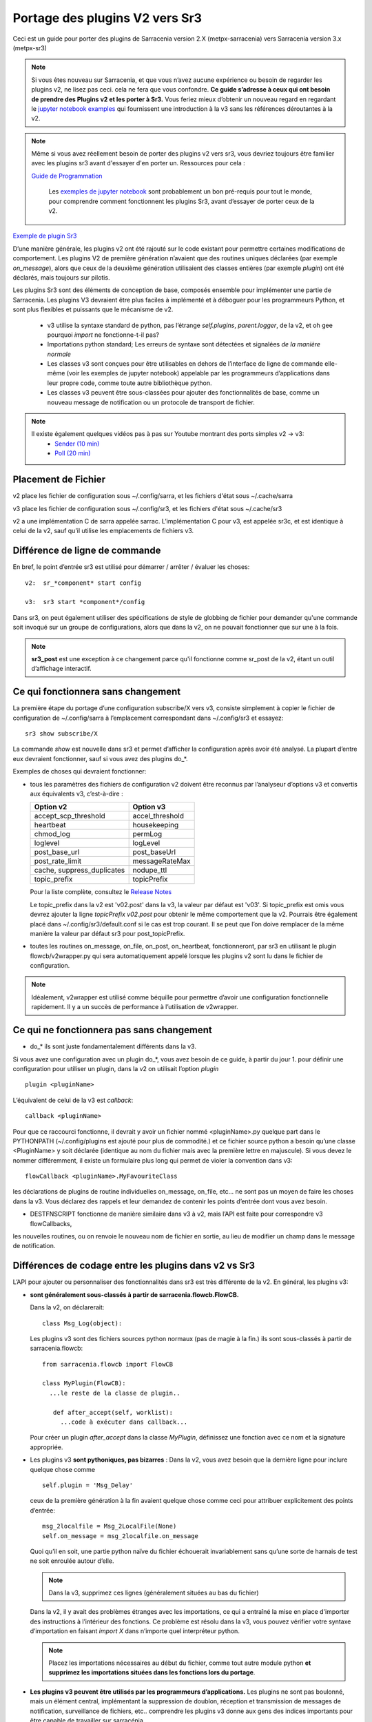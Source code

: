 
===============================
Portage des plugins V2 vers Sr3
===============================

Ceci est un guide pour porter des plugins de Sarracenia version 2.X (metpx-sarracenia) vers
Sarracenia version 3.x (metpx-sr3)

.. Contenu ::

.. note :: Si vous êtes nouveau sur Sarracenia, et que vous n’avez aucune expérience ou besoin de regarder les plugins v2,
   ne lisez pas ceci. cela ne fera que vous confondre. **Ce guide s’adresse à ceux qui ont besoin de prendre des
   Plugins v2 et les porter à Sr3.** Vous feriez mieux d’obtenir un nouveau regard en regardant le
   `jupyter notebook examples <../Tutorials>`_ qui fournissent une introduction à la v3 sans
   les références déroutantes à la v2.

.. note :: Même si vous avez réellement besoin de porter des plugins v2 vers sr3, vous devriez toujours être
   familier avec les plugins sr3 avant d'essayer d'en porter un. Ressources pour cela :

   `Guide de Programmation <../Explication/SarraPluginDev.html>`_

    Les `exemples de jupyter notebook <.. /Tutorials>`_ sont probablement un bon pré-requis pour tout 
    le monde, pour comprendre comment fonctionnent les plugins Sr3, avant d’essayer de porter ceux de la v2.

`Exemple de plugin Sr3 <../Reference/flowcb.html#module-sarracenia.flowcb.log>`_

D’une manière générale, les plugins v2 ont été rajouté sur le code existant pour permettre certaines modifications
de comportement. Les plugins V2 de première génération n’avaient que des routines uniques déclarées
(par exemple *on_message*), alors que ceux de la deuxième génération utilisaient des classes entières
(par exemple *plugin*) ont été déclarés, mais toujours sur pilotis.

Les plugins Sr3 sont des éléments de conception de base, composés ensemble pour implémenter une partie de
Sarracenia. Les plugins V3 devraient être plus faciles à implémenté et à déboguer pour les programmeurs Python,
et sont plus flexibles et puissants que le mécanisme de v2.

 * v3 utilise la syntaxe standard de python, pas l’étrange *self.plugins*, *parent.logger*, de la v2,
   et oh gee pourquoi *import* ne fonctionne-t-il pas?
 * Importations python standard; Les erreurs de syntaxe sont détectées et signalées *de la manière normale*
 * Les classes v3 sont conçues pour être utilisables en dehors de l’interface de ligne de commande elle-même
   (voir les exemples de jupyter notebook)
   appelable par les programmeurs d’applications dans leur propre code, comme toute autre bibliothèque python.
 * Les classes v3 peuvent être sous-classées pour ajouter des fonctionnalités de base, comme un nouveau message
   de notification ou un protocole de transport de fichier.

.. note::
  Il existe également quelques vidéos pas à pas sur Youtube montrant des ports simples v2 -> v3:
   - `Sender (10 min) <https://www.youtube.com/watch?v=rUazjoGzPac>`_
   - `Poll (20 min) <https://www.youtube.com/watch?v=P20M9ojn_Zw>`_

Placement de Fichier
--------------------

v2 place les fichier de configuration sous ~/.config/sarra, et les fichiers d'état sous ~/.cache/sarra

v3 place les fichier de configuration sous ~/.config/sr3, et les fichiers d'état sous ~/.cache/sr3

v2 a une implémentation C de sarra appelée sarrac. L’implémentation C pour v3, est appelée sr3c,
et est identique à celui de la v2, sauf qu’il utilise les emplacements de fichiers v3.

Différence de ligne de commande
-------------------------------

En bref, le point d’entrée sr3 est utilisé pour démarrer / arrêter / évaluer les choses::

  v2:  sr_*component* start config

  v3:  sr3 start *component*/config

Dans sr3, on peut également utiliser des spécifications de style de globbing de fichier pour demander qu'une commande
soit invoqué sur un groupe de configurations, alors que dans la v2, on ne pouvait fonctionner que sur une à la fois.

.. note::
  **sr3_post** est une exception à ce changement parce qu'il fonctionne comme sr_post de la v2, étant
  un outil d’affichage interactif.

Ce qui fonctionnera sans changement
-----------------------------------

La première étape du portage d’une configuration subscribe/X vers v3, consiste simplement à copier le
fichier de configuration de ~/.config/sarra à l’emplacement correspondant dans ~/.config/sr3 et essayez::

   sr3 show subscribe/X

La commande *show* est nouvelle dans sr3 et permet d’afficher la configuration après
avoir été analysé. La plupart d’entre eux devraient fonctionner, sauf si vous avez des plugins do_*.

Exemples de choses qui devraient fonctionner:

* tous les paramètres des fichiers de configuration v2 doivent être reconnus par l’analyseur d’options v3 et convertis
  aux équivalents v3, c’est-à-dire :

  ========================== ===============
  Option v2                  Option v3
  ========================== ===============
  accept_scp_threshold       accel_threshold
  heartbeat                  housekeeping
  chmod_log                  permLog
  loglevel                   logLevel
  post_base_url              post_baseUrl
  post_rate_limit            messageRateMax
  cache, suppress_duplicates nodupe_ttl
  topic_prefix               topicPrefix 
  ========================== ===============

  Pour la liste complète, consultez le `Release Notes <UPGRADING.html>`_

  Le topic_prefix dans la v2 est 'v02.post' dans la v3, la valeur par défaut est 'v03'. Si topic_prefix est omis
  vous devrez ajouter la ligne *topicPrefix v02.post* pour obtenir le même comportement que la v2. Pourrais
  être également placé dans ~/.config/sr3/default.conf si le cas est trop courant.
  Il se peut que l’on doive remplacer de la même manière la valeur par défaut sr3 pour post_topicPrefix.

* toutes les routines on_message, on_file, on_post, on_heartbeat, fonctionneront, par sr3 en utilisant
  le plugin flowcb/v2wrapper.py qui sera automatiquement appelé lorsque les plugins v2 sont
  lu dans le fichier de configuration.

.. Note:: Idéalement, v2wrapper est utilisé comme béquille pour permettre d’avoir une configuration fonctionnelle
  rapidement. Il y a un succès de performance à l’utilisation de v2wrapper.


Ce qui ne fonctionnera pas sans changement
------------------------------------------

* do_* ils sont juste fondamentalement différents dans la v3.

Si vous avez une configuration avec un plugin do_*, vous avez besoin de ce guide, à partir du jour 1.
pour définir une configuration pour utiliser un plugin, dans la v2 on utilisait l’option *plugin* ::

   plugin <pluginName>

L’équivalent de celui de la v3 est *callback*::

   callback <pluginName>

Pour que ce raccourci fonctionne, il devrait y avoir un fichier nommé <pluginName>.py quelque part dans le
PYTHONPATH (~/.config/plugins est ajouté pour plus de commodité.) et ce fichier source python a besoin
qu’une classe <PluginName> y soit déclarée (identique au nom du fichier mais avec la première lettre en majuscule).
Si vous devez le nommer différemment, il existe un formulaire plus long qui permet de violer la
convention dans v3::

  flowCallback <pluginName>.MyFavouriteClass

les déclarations de plugins de routine individuelles on_message, on_file, etc... ne sont pas un moyen de
faire les choses dans la v3. Vous déclarez des rappels et leur demandez de contenir les points d’entrée dont vous avez besoin.

* DESTFNSCRIPT fonctionne de manière similaire dans v3 à v2, mais l’API est faite pour correspondre v3 flowCallbacks,
les nouvelles routines, ou on renvoie le nouveau nom de fichier en sortie, au lieu de modifier un champ
dans le message de notification.


Différences de codage entre les plugins dans v2 vs Sr3
------------------------------------------------------

L’API pour ajouter ou personnaliser des fonctionnalités dans sr3 est très différente de la v2.
En général, les plugins v3:

* **sont généralement sous-classés à partir de sarracenia.flowcb.FlowCB.**

  Dans la v2, on déclarerait::

      class Msg_Log(object): 

  Les plugins v3 sont des fichiers sources python normaux (pas de magie à la fin.)
  ils sont sous-classés à partir de sarracenia.flowcb::

      from sarracenia.flowcb import FlowCB

      class MyPlugin(FlowCB):
        ...le reste de la classe de plugin..
        
         def after_accept(self, worklist):
           ...code à exécuter dans callback...

  Pour créer un plugin *after_accept* dans la classe *MyPlugin*, définissez une fonction
  avec ce nom et la signature appropriée.

* Les plugins v3 **sont pythoniques, pas bizarres** :
  Dans la v2, vous avez besoin que la dernière ligne pour inclure quelque chose comme ::

     self.plugin = 'Msg_Delay'

  ceux de la première génération à la fin avaient quelque chose comme ceci pour attribuer explicitement des points d’entrée::

      msg_2localfile = Msg_2LocalFile(None)
      self.on_message = msg_2localfile.on_message

  Quoi qu’il en soit, une partie python naïve du fichier échouerait invariablement sans qu’une sorte de
  harnais de test ne soit enroulée autour d’elle.

  .. Note:: Dans la v3, supprimez ces lignes (généralement situées au bas du fichier)

  Dans la v2, il y avait des problèmes étranges avec les importations, ce qui a entraîné la mise en place
  d'importer des instructions à l’intérieur des fonctions. Ce problème est résolu dans la v3, vous pouvez
  vérifier votre syntaxe d’importation en faisant *import X* dans n’importe quel interpréteur python.

  .. Note:: Placez les importations nécessaires au début du fichier, comme tout autre module python
           **et supprimez les importations situées dans les fonctions lors du portage**.

* **Les plugins v3 peuvent être utilisés par les programmeurs d’applications.** Les plugins ne sont pas
  boulonné, mais un élément central, implémentant la suppression de doublon, réception et transmission de messages
  de notification, surveillance de fichiers, etc.. comprendre les plugins v3 donne aux gens des indices
  importants pour être capable de travailler sur sarracénia.

  Les plugins v3 peuvent être *importés* dans des applications existantes pour ajouter la possibilité
  d'interagir avec les pompes sarracenia sans utiliser l’interface de ligne de commande Sarracenia.
  voir les tutoriels jupyter.

* Les plugins v3 utilisent maintenant **la journalisation python standard** ::

      import logging
  
  Assurez-vous que la déclaration d’enregistreur suivante se trouve après le **last _import_** en haut du plugin v3 ::

      logger = logging.getLogger(__name__)

      # To log a notification message:
      logger.debug( ... )
      logger.info( ... )
      logger.warning( ... )
      logger.error( ... )
      logger.critical( ... )
      
  Lors du portage des plugins v2 -> v3 : *logger.x* remplace *parent.logger.x*.
  Parfois, il y a aussi self.logger x... je ne sais pas pourquoi... ne demandez pas.
  
  .. Note:: Dans vi, vous pouvez utiliser le remplacement global pour effectuer un travail rapide lors du portage::
  
             :%s/parent.logger/logger/g

* En v2, **parent** est un gâchis. L'objet *self* variait en fonction des points d'entrée
  appelé. Par exemple, *self* dans __init__ n'est pas identique à *self* dans on_message. En conséquence, tous les 
  variables d´états doivent être stocké dans le parent. l'objet parent contient des options, des paramètres et 
  les variable d´instance de la classe qui appelle le plugin.

  Pour les attributs réels, sr3 fonctionne désormais comme les programmeurs python s'y attendent : self, 
  est le même self, dans __init__() et tous les autres points d'entrée, donc on peut définir des variables
  d'état pour le plugin en utilisant les attributs self.x dans le code du plugin.

* Les plugins v3 *ont des options comme argument pour le __init__ (self, options): routine* plutôt
  que dans la v2 où ils se trouvaient dans l’objet parent. Par convention, dans la plupart des modules, la
  fonction __init__ comprend un::

       super().__init__(options,logger)
       self.o.add_option('OptionName', Type, DefaultValue)
       
  .. Note:: Dans VI, vous pouvez utiliser le remplacement global::
  
             :%s/parent/self.o/g


* **vous pouvez voir quelles options sont actives en démarrant un composant avec la commande 'show'** ::

      sr3 show subscribe/myconf

  ces paramètres sont accessibles à partir de self.o

* Dans les paramètres sr3, **recherchez le remplacement de nombreux traits de soulignement par le camelCase**
  
  
  correspondre à l’intention.  ainsi:
    *  custom_setting_thing -> customSettingThing
    *  post_base_dir -> post_baseDir
    *  post_broker est inchangé.
    *  post_base_url -> post_baseUrl

* Dans la v2, *parent.msg* stockait les messages, avec certains champs comme attributs intégrés et d'autres comme en-têtes.
  Dans la v3 **les messages de notification sont maintenant des dictionnaires python** , donc un `msg.relpath` v2 devient `msg['relPath']` dans la v3.

  plutôt que d'être transmis via le parent, il existe une option *worklist* transmise aux points d'entrée du plugin qui manipulent
  messages. par exemple, un *on_message(self,parent)* dans un plugin v2 devient un *after_accept(self,worklist)* dans sr3.
  la liste de travail.incoming contient tous les messages qui ont passé le filtrage d'acceptation/rejet et seront traités
  (pour télécharger, envoyer ou publier) donc la logique ressemblera à ::


     for msg in worklist.incoming:
         do the same logic as in the v2 plugin. 
         for one message at a time in the loop.

  les mappages de tous les points d'entrée sont décrits dans `Mappage des points d'entrée v2 aux rappels v3`_
  section plus loin dans ce document

  Chaque message de notification v3 agit comme un dictionnaire python. Ci-dessous un mappage de table
  champs de la représentation sarra v2 à celle de sr3 :

  ================ =================== ===========================================================
  v2               sr3                 Notes
  ================ =================== ===========================================================
  msg.pubtime      msg['pubTime']      quand le message a été initialement publié 
  msg.baseurl      msg['baseUrl']      racine de l'arborescence url du fichier annoncé.
  msg.relpath      msg['relPath']      chemin relatif concaténé à baseUrl pour le chemin canonique
  *no equivalent*  msg['retrievePath']      chemin opaque pour remplacer le chemin canonique.
  msg.notice       pas disponible      calculé à partir d'un autre champ sur l'écriture v2
  msg.new_subtopic msg['new_subtopic'] à éviter en sr3, champ calculé à partir de relPath
  msg.new_dir      msg['new_dir']      nom de répertoire où le fichier sera écrite.
  msg.new_file     msg['new_file']     nom de fichier à écrire en new_dir.
  msg.headers      msg                 pour les champs variables/optionnels. 
  msg.headers['x'] msg['x']            un message est un dict python
  msg.message_ttl  msg['message_ttl']  le même option de réglage.
  msg.exchange     msg['exchange']     le canal sur lequel le message à été reçu.
  msg.logger       logger              les journeaux fonctionnent ¨normalement" pour python
  msg.parts        msg['size']         oublie ca, utilise une constructeur de sarracenia.Message
  msg.sumflg       msg['identity']     oublie ca, utilise une constructeur de sarracenia.Message
  parent.msg       worklist.incoming   sr3 traite des groupe des messages, pas individuelement
  ================ =================== ===========================================================

* pubTime, baseUrl, relPath, retrievePath, size, identity, sont tous des champs de message standard
  mieux décrit dans `sr_post(7) <../Reference/sr_post.7.html>`_

* si l'on a besoin de stocker par état de message, alors on peut déclarer des champs temporaires dans le message,
  qui ne seront pas transmis lors de la publication du message. Il y a un champ défini *msg['_deleteOnPost']* ::

      msg['my_new_field'] = my_new_value
      msg['_deleteOnPost'] |= set(['my_new_field'])

  Sarracenia supprimera le champ donné du message avant de le publier pour les consommateurs en aval.

* dans les anciennes versions de v2 (<2.17), il y avait msg.local_file, et msg.remote_file, certains anciens plugins peuvent contenir
  ce. Ils représentaient la destination dans les cas d'abonnement et d'expéditeur, respectivement.
  les deux ont été remplacés par new_dir concaténé avec new_file pour couvrir les deux cas.
  la séparation du répertoire et du nom de fichier a été considérée comme une amélioration.

* dans la v2 *parent* était l'objet sr_subscribe, qui avait toutes ses variables d'instance, dont aucune
  étaient destinés à être utilisés par des plugins. Dans les fonctions du plugin __init__(), elles 
  peuvent être référencées en tant que *soi* plutôt que *parent* :

  ====================== ===================== ===================================================
  v2                     sr3                   Notes
  ====================== ===================== ===================================================
  parent.currentDir      msg['new_dir'] ?      répertoire *courant*... ca dépend... 
  parent.masks           *none*                valeur interne de la class sr_subscribe
  parent.program_name    self.o.program_name   nom de la programme qui execute e.g. 'sr_subscribe'
  parent.consumer        *none*                ivaleur interne de la class sr_consumer
  parent.publisher       *none*                instance de Publisher de sr_amqp.py
  parent.post_hc         *none*                instance de HostConnect class from sr_amqp.py
  parent.cache           *none*                cache pour mémoriser les fichiers traités.
  parent.retry           *none*                fil d´attente pour les ressais.
  ====================== ===================== ===================================================

  Il existe des dizaines (des centaines ?) de ces attributs qui étaient destinés à servir de données internes au
  sr_subscribe et ne devrait pas vraiment être disponible pour les plugins.
  La plupart d'entre eux n'apparaissent pas, mais si un développeur a trouvé quelque chose, il peut être présent.
  Difficile de prédire ce qu'un développeur de plugin utilisant l'une de ces valeurs attendait.

* Dans la v3 **les messages de notification sont maintenant des dictionnaires python** , donc `msg.relpath` dans v2
  devient `msg['relPath']` dans la v3. Les messages de notification v3, car les dictionnaires sont la
  représentation interne par défaut.

* Dans la v3 **les plugins fonctionnent sur des lots de messages de notification**. v2 *on_message* obtient parent
  comme paramètre, et le message de notification se trouve dans parent.message. Dans la v3, *after_accept* a worklist
  comme option, qui est la liste python des messages, la longueur maximale étant fixée par l'option
  *batch*. Donc, l’organisation générale pour after_accept, et after_work est::

      new_incoming=[]
      for message in old_list:
          if good:
             new_incoming.append(message)
          if bad:
             worklist.rejected.append(message)
      worklist.incoming=new_incoming


  .. Note:: les plugins doivent être déplacés du répertoire /plugins vers le répertoire /flowcb,
            et plus précisément, les plugins on_message qui se transforment en plugins after_accept devraient être
            placé dans le répertoire flowcb/accept (afin que les plugins similaires puissent être regroupés).

  Dans *after_work*, le remplacement de *on_file* dans v2, les opérations sont sur :

  * worklist.ok (transfert réussi.)
  * worklist.failed (transferts ayant échoué.)

  Dans le cas de la réception d’un fichier .tar et de l’extension à des fichiers individuels,
  la routine *after_work* modifierait le fichier worklist.ok pour qu’il contienne des messages de notification pour
  les fichiers individuels, plutôt que les .tar collectifs d’origine.

  .. Note:: les plugins on_file qui deviennent des plugins after_work doivent être placés dans le
            répertoire /flowcb/after_work

* v3 a **pas besoin de définir des champs de message de notification dans les plugins**
  dans la v2, il faudrait définir partstr, et sumstr pour les messages de notification v2 dans les plugins.
  Cela nécessitait une compréhension excessive des formats de message de notification et signifiait que la
  modification des formats de message de notification demande de modifier les plugins (le format de message de
  notification v03 est non pris en charge par la plupart des plugins v2, par exemple). 

 La manipulation de ces champs manuellement est activement contre-productif.
 La somme de contrôle est déjà effectuée lorsque le nouveau message de notification est généré, donc très probablement
 tous les champs de message tels que **sumalgo** et d'autres champs **algo** peuvent être ignorés.

  Pour créer un message de notification à partir d’un fichier local dans un plugin v3 ::

     import sarracenia

     m = sarracenia.Message.fromFileData(sample_fileName, self.o, os.stat(sample_fileName) )

  juste a regarder `do_poll -> poll`_

* les plugins v3 **impliquent rarement la sous-classification des classes de Moth ou de Transfer.**
  La classe sarracenia.moth implémente un support pour les protocoles de mise en fil d’attente
  des messages de notification qui prennent en charge les abonnements basés sur la hiérarchie des topics.
  Il y a actuellement deux sous-classes de Moth: amqp (pour rabbitmq) et mqtt.  Ce serait
  idéal pour quelqu’un d’ajouter un amq1 (pour le support qpid amqp 1.0.)

  Il peut être raisonnable d’y ajouter une classe SMTP pour l’envoi d’e-mails,
  Pas sûr.

  Les classes sarracenia.transfer incluent http, ftp et sftp aujourd’hui.
  Elles sont utilisés pour interagir avec des services distants qui fournissent une interface de fichier
  (prise en charge de choses comme la liste des fichiers, le téléchargement et / ou l'envoi.)
  D’autres sous-classes telles que S3, IPFS ou webdav, seraient des ajouts excellents.

Fichiers de configuration
-------------------------

Dans la v2, l’option de configuration principale pour déclarer un plugin est ::

   plugin X

D’une manière générale, il devrait y avoir un fichier plugins/x.py
avec une classe X.py dans ce fichier dans ~/.config/plugins
ou dans le répertoire sarra/plugins dans le paquet lui-même.
Il s’agit déjà d’un style de déclaration de plugin de deuxième génération
dans Sarracenia. La version originale, une personne déclare des points d’entrée individuels ::

    on_message, on_file, on_post, on_..., do_... 

Dans Sr3, les entrées ci-dessus sont considérées comme des demandes pour des plugins de v2,
et doit être utilisé que pour des raisons de continuité.
Idéalement, on devrait appeler les plugins v3 comme suit::

   callback x

Où x sera une sous-classe de sarracenia.flowcb, qui
contiendra une classe X (première lettre en majuscule) dans le
fichier x.py quelque part dans le chemin de recherche python, ou dans le répertoire
*sarracenia/flowcb* qui est inclus dans le package.
Il s’agit en fait d’une version abrégée de l’importation python.
Si vous devez déclarer un rappel qui n’obéit pas à cette
convention, on peut aussi utiliser un manière plus flexible mais plus longue::

  flowcb sarracenia.flowcb.x.X

les deux ci-dessus sont équivalents. La version flowcb peut être utilisée pour importer des classes
qui ne correspondent pas à la convention du x.X (un fichier nommé x.py contenant une classe appelée X)

Mise à niveau de la configuration
---------------------------------

Une fois qu’un plugin est porté, on peut également faire en sorte que l’analyseur d’options v3 reconnaisse une
invocation de plugin de v2 et la remplace par une invocation v3. En regardant dans /sarracenia/config.py#L144,
il existe une structure de données *convert_to_v3*.  Voici un exemple d’entrée ::

    .
    .
    .
    'on_message' : {
             'msg_delete': [ 'flowCallback': 'sarracenia.flowcb.filter.deleteflowfiles.DeleteFlowFiles' ]
    .
    .
    .


Un fichier de configuration v2 contenant une ligne *on_message msg_delete* sera remplacé par l’analyseur avec ::

    flowCallback sarracenia.flowcb.filter.deleteflowfiles.DeleteFlowFiles




Options
-------

Dans la v2, on déclarerait les paramètres à utiliser par un plugin dans la routine __init__, avec
le *declare_option*.::

    parent.declare_option('poll_usgs_stn_file')

Les valeurs sont toujours de type *list*, donc généralement, on utilise la valeur en choisissant la première valeur::

    parent.poll_usgs_stn_file[0]

Dans la v3, cela serait remplacé par ::

    self.o.add_option( option='poll_usgs_stn_file', kind='str', default_value='hoho' )

Dans la v3 il y a maintenant des types (comme on le voit dans le fichier sarracenia/config.py#L777) et le paramètre
de valeur par défaut est inclus sans code supplémentaire. Il serait mentionné dans d’autres routines comme celle-ci::

    self.o.poll_usgs_stn_file

Mappage des points d’entrée v2 aux Callbacks v3
-----------------------------------------------

Pour un aperçu complet des points d’entrée v3, jetez un coup d’œil :
https://github.com/MetPX/sarracenia/blob/development/sarracenia/flowcb/__init__.py

pour plus de détails.

on_message, on_post --> after_accept
~~~~~~~~~~~~~~~~~~~~~~~~~~~~~~~~~~~~
v2 : reçoit un message de notification, renvoie True/False

v3: reçoit worklist
    modifie worklist.incoming
    transfert des messages de notification rejetés vers worklist.rejected ou worklist.failed.

Flux d’échantillon::

  def after_accept(self, worklist):

     ...

     new_incoming=[]
     for m in worklist.incoming:

          if message is useful to us:
             new_incoming.append(m)
          else
             worklist.rejected.append(m)        
 
     worklist.incoming = new_incoming



exemples:
  v2: plugins/msg_gts2wistopic.py
  v3: flowcb/wistree.py


on_file --> after_work
~~~~~~~~~~~~~~~~~~~~~~

v2 : reçoit un message de notification, renvoie True/False

v3: reçoit worklist
    modifie worklist.ok (transfer has already happenned.)
    transfert des messages de notification rejetés vers worklist.rejected ou worklist.failed.

    peut également être utilisé pour travailler sur worklist.failed (la logique de retry le fait.)

exemples:

.. Danger:: IL N’Y A PAS D’EXEMPLES?!?!
            TODO: ajouter quelques exemples


on_heartbeat -> on_housekeeping
~~~~~~~~~~~~~~~~~~~~~~~~~~~~~~~

v2: reçoit le parent comme argument.
    fonctionnera inchangé.

v3: ne reçoit que self (qui devrait avoir self.o qui remplaçe le parent)

exemples:

  * v2: hb_cache.py -- nettoie la cache (références sr_cache.)
  * v3: flowcb/nodupe.py -- implémente toute la routine de mise en cache.



do_poll -> poll
~~~~~~~~~~~~~~~

v2: appelez do_poll à partir du plugin.

 * le protocole d’utilisation de la routine do_poll est identifié par le point d’entrée registered_as()
    qui est obligatoire à fournir.
 * nécessite la construction manuelle de champs pour les messages de notification, est-ce que la vérification du message de notification est spécifique,
   (ne prennent généralement pas en charge les messages de notification v03.)
 * appelle explicitement les points d’entrée du poll.
 * fonctionne, il faut s’inquiéter de savoir si on a le vip ou non pour décider quel traitement
   à faire dans chaque plugin.
 * paramètre poll_without_vip disponible.


v3: définir poll dans une classe flowcb.

 * le sondage n’est exécuté que lorsque has_vip est true.

 * le point d’entrée registered_as() est discutable

 * toujours rassembler les exécutions, et est utilisé pour s’abonner à post effectuée par le nœud qui a le vip,
   permettant a la cache nodupe d’être maintenu à jour.

 * API définie pour créer des messages de notification à partir de données de fichier, quel que soit le format du message de notification.

 * renvoie une liste de messages de notification à filtrer et à publier.

Pour créer un message de notification, sans fichier local, utilisez fromFileInfo sarracenia.message factory::

  
     import dateparser
     import paramiko
     import sarracenia

     gathered_messages=[]

     m = sarracenia.Message.fromFileInfo(sample_fileName, cfg)

génère un message de notification à partir de zéro.

On peut également construire et fournir un enregistrement de statistiques simulé à partir de l’usine fromFileInfo,
en utilisant la classe *paramiko.SfTPAttributes()*. Par exemple, en utilisant
les routines dateparser pour convertir. Toutefois, le serveur distant répertorie également la date et l’heure, et
détermine la taille du fichier et les autorisations en vigueur ::

     pollmtime = dateparser.parse( ... , settings={ ... TO_TIMEZONE='utc' } )
     mtimestamp = time.mktime( pollmtime.timetuple() )

     fsize = info_from_poll #about the size of the file to download
     st = paramiko.SFTPAttributes()
     st.st_mtime=mtimstamp
     st.st_atime=mtimestamp
     st.st_size=fsize
     st.st_mode=0o666 
     m = sarracenia.Message.fromFileInfo(sample_fileName, cfg, st)

Il faut remplir l’enregistrement *SFTPAttributes* si possible, puisque le doublon
de cache utilise les métadonnées si elles sont disponibles. Plus les métadonnées sont bonnes, le mieux est la
détection des modifications apportées aux fichiers existants.

Une fois le message de notification généré, ajoutez-le à la liste ::

     gathered_messages.append(m) 
  
et à la fin::

     return gathered_messages


Traitement IP virtuel dans le poll
~~~~~~~~~~~~~~~~~~~~~~~~~~~~~~~~~~

Dans la v2, si vous avez une séléction de vIP, tous les nœuds participants pollent le serveur en amont
et maintiennent la liste des fichiers actuels, ils ne publient tout simplement pas le résultat.
Donc, si vous avez 8 serveurs partageant un vIP, les huit sont des poll, un peu triste.
Il y a aussi le paramètre poll_no_vip, et les plugins doivent souvent vérifier s’ils
ont le vIP ou non.

Dans la v3, seul le serveur avec le vIP peux poller. Les plugins n’ont pas besoin de vérifier.
Les autres serveurs participants s’abonnent à l’endroit où le sondage est publié,
pour mettre à jour leur cache recent_files.

exemples:
 * flowcb/poll/airnow.py

on_html_page -> sous-classement de flowcb/poll
~~~~~~~~~~~~~~~~~~~~~~~~~~~~~~~~~~~~~~~~~~~~~~

Voici un plugin v2 nsa_mls_nrt.py:

.. code-block:: python

    #!/usr/bin/env python3                                                                                                                          
                                                  
    class Html_parser():                                                                                                                            
                                                  
        def __init__(self,parent):                                                                                                                  
                                                  
            parent.logger.debug("Html_parser __init__")
            import html.parser
    
            self.parent = parent
            self.logger = parent.logger
    
            self.parser = html.parser.HTMLParser()
            self.parser.handle_starttag = self.handle_starttag
            self.parser.handle_data     = self.handle_data
    
    
        def handle_starttag(self, tag, attrs):
            for attr in attrs:
                c,n = attr
                if c == "href" and n[-1] != '/':
                   self.myfname = n.strip().strip('\t')
    
        def handle_data(self, data):
            import time
    
            if 'MLS-Aura' in data:
                   self.logger.debug("data %s" %data)
                   self.entries[self.myfname] = '-rwxr-xr-x 1 101 10 ' +'_' + ' ' + 'Jan 1 00:01' + ' ' + data
                   self.logger.debug("(%s) = %s" % (self.myfname,self.entries[self.myfname]))
            if self.myfname == None : return
            if self.myfname == data : return
            ''' 
            # at this point data is a filename like
            name = data.strip().strip('\t')
    
            parts = name.split('_')
            if len(parts) != 3 : return
    
            words = parts[1].split('.')
            sdate  = ' '.join(words[:4])
            t      = time.strptime(sdate,'%Y %j %H %M')
    
            # accept file if 1 month old in sec  60 sec* 60min * 24hr * 31days
    
            epochf = time.mktime(t)
            now    = time.time()
            elapse = now - epochf
    
            if elapse > self.month_in_secs : return
    
            # build an ls line from date in file ... size set to 0  since not provided
    
            mydate = time.strftime('%b %d %H:%M',t)
     
            mysize = '_'
     
            self.entries[self.myfname] = '-rwxr-xr-x 1 101 10 ' + mysize + ' ' + mydate + ' ' + data
            self.logger.debug("(%s) = %s" % (self.myfname,self.entries[self.myfname]))
            '''
    
        def parse(self,parent):
            self.logger.debug("Html_parser parse")
            self.entries = {}
            self.myfname = None
    
            self.logger.debug("data %s" % parent.data)
            self.parser.feed(parent.data)
            self.parser.close()
    
            parent.entries = self.entries
    
            return True
    
    html_parser = Html_parser(self)
    self.on_html_page = html_parser.parse

Le plugin a une routine principale "parse", qui appelle la classe html.parser, où data_handler
est appelé pour chaque ligne, en construisant progressivement le dictionnaire self.entries où chaque entrée est
une chaîne construite pour ressembler à une ligne de sortie de commande *ls*.

Ce plugin est une copie presque exacte du plugin html_page.py utilisé par défaut.
Le point d’entrée on_html_page pour les plugins est remplacé par un mécanisme complètement différent.
La plus grande partie de la logique du poll de v2 dans sr3 est dans la nouvelle  class sarracenia.FlowCB.Poll.
La logique des plugins/html_page.py v2, utilisés par défaut, fait désormais partie de cette
nouvelle classe Poll, sous-classée à partir de flowcb, de sorte que l’analyse HTML de base est intégrée.

Un autre changement par rapport à la v2 est qu’il y avait beaucoup plus de manipulation de chaînes dans l’ancienne
version. Dans les poll sr3, la plupart des maniupulations de chaînes ont été remplacées par le remplissage d’une
structure paramiko.SFTPAttribute dès que possible.

Donc, la façon de remplacer on_html_page dans sr3 est de sous-classer Poll. Voici une
version sr3 du même plugin (nasa_mls_nrt.py):

.. code-block:: python

    import logging
    import paramiko
    import sarracenia
    from sarracenia import nowflt, timestr2flt
    from sarracenia.flowcb.poll import Poll
    
    logger = logging.getLogger(__name__)
    
    class Nasa_mls_nrt(Poll):
    
        def handle_data(self, data):
    
            st = paramiko.SFTPAttributes()
            st.st_mtime = 0
            st.st_mode = 0o775
            st.filename = data
    
            if 'MLS-Aura' in data:
                   logger.debug("data %s" %data)
                   #self.entries[self.myfname] = '-rwxr-xr-x 1 101 10 ' +'_' + ' ' + 'Jan 1 00:01' + ' ' + data
                   self.entries[data]=st
    
                   logger.info("(%s) = %s" % (self.myfname,st))
            if self.myfname == None : return
            if self.myfname == data : return

( https://github.com/MetPX/sarracenia/blob/development/sarracenia/flowcb/poll/nasa_mls_nrt.py )
et le fichier de configuration correspondant fourni ici :
( https://github.com/MetPX/sarracenia/blob/development/sarracenia/examples/poll/nasa-mls-nrt.conf )

La nouvelle classe est déclarée comme une sous-classe de Poll, et seule la classe nécessaire
de routine HTML (handle_data) doit être écrite pour remplacer le comportement
fourni par la classe parente.

Cette solution est inférieure à la moitié de la taille de celle de la v2 et permet
toutes sortes de flexibilité en permettant le remplacement de tout ou une seule partie des éléments
de la classe de poll.

on_line -> sous-classement de poll
----------------------------------

Comme on_html_page ci-dessus, toutes les utilisations de on_line dans la version précédente
concernaient le reformatage des lignes pour qu’elles puissent être analysées. La routine on_line peut être
sous-classé de la même manière pour le remplacer.  Il fallait modifier la chaîne parent.line
pour qu'elle soit analysable par l’analyse de ligne de style *ls* intégrée.

Dans sr3, on_line devrait renvoyer un  champ paramiko.SFTPAttributes rempli, similaire
à la façon dont on_html_page fonctionne (mais seulement un seul au lieu d’un dictionnaire d’entre eux.)
Avec l’analyse de date plus flexible dans sr3, il n’y a pas le besoin d'identifié de on_line
sur lequel construire un exemple.

do_send -> send:
----------------

v2 : do_send peut être une routine autonome ou associée à un type de protocole

* basé sur registered_as() afin que la destination détermine si elle est utilisée ou non.

* accepte parent comme argument.

* renvoie True en cas de réussite, False en cas d’échec.

* aura généralement un point d’entrée registered_as() pour indiquer les protocoles pour lesquels utiliser un sender.

v3: send(self,msg)

* utilisez le msg fourni pour effectuer l’envoi.

* renvoie True en cas de réussite, False en cas d’échec.

* registered_as n’est plus utilisé, peut être supprimé.

* Le entry_point d’envoi remplace tous les envois et n’est pas spécifique au protocole.
  Pour ajouter la prise en charge de nouveaux protocoles, il faut sous-classer sarracenia.transfer à la place.

exemples:
  * flowcb/send/email.py


do_download -> download:
------------------------
créer une classe flowCallback avec un point d’entrée *download*.

* accepte un seul message de notification comme argument.

* renvoie la valeur True si le téléchargement réussit.

* s’il renvoie False, la logique de nouvelle tentative s’applique (le téléchargement sera appelé à nouveau
  puis placé dans la fil d’attente de nouvelles tentatives, retry queue.)

* utiliser msg['new_dir'], msg['new_file'], msg['new_inflight_path']
  pour respecter les paramètres tels que *inflight* et placer le fichier correctement.
  (à moins que changer cela soit la motivation du plugin.)

* peut être une bonne idée de vérifier la somme de contrôle des données téléchargées.
  Si la somme de contrôle du fichier téléchargé n’est pas en accord avec ce qui se trouve dans
  le message de notification, la suppression des doublons échoue et ca boucle.

* un cas de téléchargement est lorsque retrievalURL n’est pas un téléchargement de fichier normal.
  Dans v03, il existe des champs retrievePath pour exactement ce cas. Cette nouvelle fonctionnalité
  peut être utilisé pour éliminer le besoin de plugins de téléchargement.  Exemple:

  Dans la v2:

      * https://github.com/MetPX/sarracenia/blob/v2_stable/sarra/plugins/poll_noaa.py 

      * https://github.com/MetPX/sarracenia/blob/v2_stable/sarra/plugins/download_noaa.py

  est porté sur sr3 :

      * https://github.com/MetPX/sarracenia/blob/development/sarracenia/flowcb/poll/noaa_hydrometric.py

  Le résultat porté définit le nouveau champ *retrievePath* (chemin de récupération) au lieu de new_dir et new_file
  et le traitement normal du champ *retrievePath* dans le message de notification fera un bon téléchargement, aucun
  plugin est requis.

DESTFNSCRIPT
~~~~~~~~~~~~

DESTFNSCRIPT est refondu en tant que point d’entrée flowcb, où la directive est maintenant formatée d'une manière
similaire au flowcallback dans la configuration

configuration V2::

    accept .*${HOSTNAME}.*AWCN70_CWUL.*       DESTFNSCRIPT=sender_renamer_add_date.py

Code du plugin v2::

    import sys, os, os.path, time, stat

    # this renamer takes file name like : AACN01_CWAO_160316___00009:cmcin:CWAO:AA:1:Direct:20170316031754 
    # and returns :                       AACN01_CWAO_160316___00009_20170316031254

    class Renamer(object):

      def __init__(self) :
          pass

      def perform(self,parent):
 
          path = parent.new_file
          tok=path.split(":")

          datestr = time.strftime('%Y%m%d%H%M%S',time.gmtime())
          #parent.logger.info('Valeur_path: %s' % datstr)

          new_path=tok[0] + '_' + datestr
          parent.new_file = new_path
          return True 

    renamer=Renamer()
    self.destfn_script=renamer.perform


Se transforme en sr3

configuration SR3::

   accept .*${HOSTNAME}.*AWCN70_CWUL.*       DESTFNSCRIPT=sender_renamer_add_date.Sender_Renamer_Add_Date
 
In sr3, as for any flowcallback invocation, one needs to use a traditional python class invocation
and add to it the name of the class within the file.  This notation is equivalent to python *from*
statement *from sender_renamer_add_date import Sender_Renamer_Add_Date*

Dans sr3, comme pour tout appel flowcallback, il faut utiliser un appel de classe python traditionnel
et ajouter le nom de la classe dans le fichier. Cette notation est équivalente à l'instruction python *from*,
*from sender_renamer_add_date import Sender_Renamer_Add_Date*

code du flow callback::

   import logging,time

   from sarracenia.flowcb import FlowCB

   logger = logging.getLogger(__name__)

   class Sender_Renamer_Add_Date(FlowCB):

      def destfn(self,msg) -> str:

          logger.info('before: m=%s' % msg )
          relPath = msg["relPath"].split('/')
          datestr = time.strftime('%Y%m%d%H%M%S',time.gmtime())
          return relPath[-1] + '_' + datestr

Exemple de débogage des fonctions destfn sr3 ::
    fractal% python3
    Python 3.10.4 (main, Jun 29 2022, 12:14:53) [GCC 11.2.0] on linux
    Type "help", "copyright", "credits" or "license" for more information.
    >>> from sender_renamer_add_date import Sender_Renamer_Add_Date
    >>> fb=Sender_Renamer_Add_Date(None)
    >>> msg = { 'relPath' : 'relative/path/to/file.txt' }
    >>> fb.destfn(msg)
    'file.txt_20220725130328'
    >>> 




v3 seulement: post,gather
-------------------------

Le polling/posting est en fait effectuée dans des classes de rappel de flux (flowcb).
Le statut de sortie n’a pas d’importance, toutes ces routines seront appelées dans l’ordre.

Le retour d’un gather est une liste de messages de notification à ajouter à worklist.incoming

Le retour d'un post n’est pas défini. Le but est de créer un effet secondaire
qui affecte un autre processus ou serveur.


exemples:
 * flowcb/gather/file.py - lire des fichiers à partir du disque (pour le post et watch)
 * flowcb/gather/message.py - comment les messages de notification sont reçus par tous les composants
 * flowcb/post/message.py - comment les messages de notification sont publiés par tous les composants.
 * flowcb/poll/nexrad.py - cela poll le serveur AWS de la NOAA pour les données.
   installer une configuration pour l’utiliser avec *sr3 add poll/aws-nexrad.conf*


v3 Exemples complexes
---------------------


flowcb/nodupe
~~~~~~~~~~~~~

suppression des doublons dans la v3, a:

* un after_accept qui achemine les doublons à partir de worklist.incoming.
   ( ajout de non-dupes à la cache de réception.)


flowcb/retry 
~~~~~~~~~~~~

  * dispose d’une fonction after_accept pour ajouter des messages de notification à la
    fil d’attente entrante, afin de déclencher une autre tentative de traitement.
  * a une routine after_work faisant quelque chose d’inconnu ... FIXME.
  * a une fonction de publication pour prendre les téléchargements échoués et les mettre
    sur la liste des nouvelles tentatives pour un examen ultérieur.



Table of v2 and sr3 Equivalents
-------------------------------


Voici un aperçu des plugins inclus dans Sarracenia,
On peut parcourir les deux arbres, et à l'aide du tableau ci-dessous,
peut examiner, comparer et contraster les implémentations.


* arbo v2: https://github.com/MetPX/sarracenia/tree/v2_stable/sarra/plugins
* arbo Sr3: https://github.com/MetPX/sarracenia/tree/development/sarracenia/flowcb

La dénomination donne également un exemple de mappage de convention de nom... par ex. plugins dont le nom v2 commence par :

* msg\_... -> filter/... où accept/...
* file\_... -> work/...
* poll\_... -> poll/... où gather/...
* hb\_... -> housekeeping/...

sont mappés aux répertoires conventionnels sr3 à droite.

Les chemins relatifs des dossiers ci-dessus sont indiqués dans le tableau (les liens sont dans le code source, donc en anglais):

+-------------------------------------------------+----------------------------------------------------------------------------------------------------------------------------------------------+
| V2 plugins (all in one directory...)            | Sr3 flow callbacks (treeified)                                                                                                               |
+-------------------------------------------------+----------------------------------------------------------------------------------------------------------------------------------------------+
| data\_...                                       | subclass sarracenia.transfer                                                                                                                 |
|                                                 |                                                                                                                                              |
| modifier le fichier en vol.                     | pas d´exemple disponible actuelement, veuillez consulter le code source.                                                                     |
|                                                 |                                                                                                                                              |
+-------------------------------------------------+----------------------------------------------------------------------------------------------------------------------------------------------+
| destfn_sample.py                                | `destfn/sample.py <../../Reference/flowcb.html#module-sarracenia.flowcb.destfn.sample>`_                                                     |
|                                                 |                                                                                                                                              |
+-------------------------------------------------+----------------------------------------------------------------------------------------------------------------------------------------------+
| file_age.py                                     | `work/age.py <../../Reference/flowcb.html#module-sarracenia.flowcb.work.age>`_                                                               |
+-------------------------------------------------+----------------------------------------------------------------------------------------------------------------------------------------------+
| file_delete.py                                  | `work/delete.py <../../Reference/flowcb.html#module-sarracenia.flowcb.work.delete>`_                                                         |
+-------------------------------------------------+----------------------------------------------------------------------------------------------------------------------------------------------+
| file_email.py                                   | `send/email.py <../../Reference/flowcb.html#module-sarracenia.flowcb.work.email>`_                                                           |
+-------------------------------------------------+----------------------------------------------------------------------------------------------------------------------------------------------+
| file_rxpipe.py                                  | `work/rxpipe.py  <../../Reference/flowcb.html#module-sarracenia.flowcb.work.rxpipe>`_                                                        |
+-------------------------------------------------+----------------------------------------------------------------------------------------------------------------------------------------------+
| hb_memory                                       | `housekeeping/resources.py  <../../Reference/flowcb.html#module-sarracenia.flowcb.housekeeping.resources>`_                                  |
+-------------------------------------------------+----------------------------------------------------------------------------------------------------------------------------------------------+
| html_page.py                                    | subclass sarracenia.transfer                                                                                                                 |
|                                                 |                                                                                                                                              |
|                                                 | pas d´exemple disponible actuelement, veuillez consulter le code source.                                                                     |
|                                                 |                                                                                                                                              |
|                                                 | voir poll/nasa_mls_nrt.py comme exemple de tel cas.                                                                                          |
+-------------------------------------------------+----------------------------------------------------------------------------------------------------------------------------------------------+
| msg_2http.py                                    | `accept/tohttp.py <../../Reference/flowcb.html#module-sarracenia.flowcb.accept.tohttp>`_                                                     |
+-------------------------------------------------+----------------------------------------------------------------------------------------------------------------------------------------------+
| msg_2localfile.py, msg_2local.py (not sure)     | `accept/tolocalfile.py <../../Reference/flowcb.html#module-sarracenia.flowcb.accept.tolocalfile>`_                                           |
+-------------------------------------------------+----------------------------------------------------------------------------------------------------------------------------------------------+
| msg_delete.py                                   | `filter/deleteflowfiles.py <../../Reference/flowcb.html#module-sarracenia.flowcb.filter.deleteflowfiles>`_                                   |
+-------------------------------------------------+----------------------------------------------------------------------------------------------------------------------------------------------+
| msg_fdelay.py                                   | `filter/fdelay.py <../../Reference/flowcb.html#module-sarracenia.flowcb.filter.fdelay>`_                                                     |
+-------------------------------------------------+----------------------------------------------------------------------------------------------------------------------------------------------+
| msg_filter_wmo2msc.py                           | `filter/wmo2msc.py <../../Reference/flowcb.html#module-sarracenia.flowcb.filter.wmo2msc>`_                                                   |
+-------------------------------------------------+----------------------------------------------------------------------------------------------------------------------------------------------+
| msg_log.py,file_log.py, hb_log.py, post_log.py  | `log.py  <../../Reference/flowcb.html#module-sarracenia.flowcb.log>`_                                                                        |
+-------------------------------------------------+----------------------------------------------------------------------------------------------------------------------------------------------+
| msg_pclean.py, msg_pclean_f90.py                | `pclean.py <../../Reference/flowcb.html#module-sarracenia.flowcb.pclean>`_                                                                   |
|                                                 | `filter/pcleanf90.py <../../Reference/flowcb.html#module-sarracenia.flowcb.filter.pcleanf92>`_                                               |
|                                                 |                                                                                                                                              |
| msg_pclean_f92.py                               | filter/pcleanf92.py <../../Reference/flowcb.html#module-sarracenia.flowcb.filter.pcleanf92>`_                                                |
+-------------------------------------------------+----------------------------------------------------------------------------------------------------------------------------------------------+
| post_rate_limit.py                              | incorporé dans l´application messageRateMax                                                                                                  |
+-------------------------------------------------+----------------------------------------------------------------------------------------------------------------------------------------------+
| msg_rename_dmf.py                               | `accept/renamedmf.py <../../Reference/flowcb.html#module-sarracenia.flowcb.accept.renamedmf>`_                                               |
+-------------------------------------------------+----------------------------------------------------------------------------------------------------------------------------------------------+
| msg_rename_whatfn.py                            | `accept/renamewhatfn.py <../../Reference/flowcb.html#module-sarracenia.flowcb.accept.renamewhatfn>`_                                         |
+-------------------------------------------------+----------------------------------------------------------------------------------------------------------------------------------------------+
| msg_rename4jicc.py                              | `accept/rename4jicc.py <../../Reference/flowcb.html#module-sarracenia.flowcb.accept.rename4jicc>`_                                           |
+-------------------------------------------------+----------------------------------------------------------------------------------------------------------------------------------------------+
| msg_stopper.py                                  | incorporé dans l´application messageCountMax                                                                                                 |
+-------------------------------------------------+----------------------------------------------------------------------------------------------------------------------------------------------+
| msg_sundew_pxroute.py                           | `accept/sundewpxroute.py <../../Reference/flowcb.html#module-sarracenia.flowcb.accept.sundewpxroute>`_                                       |
+-------------------------------------------------+----------------------------------------------------------------------------------------------------------------------------------------------+
| msg_speedo.py                                   | `accept/speedo.py <../../Reference/flowcb.html#module-sarracenia.flowcb.accept.speedo>`_                                                     |
+-------------------------------------------------+----------------------------------------------------------------------------------------------------------------------------------------------+
| msg_to_clusters.py                              | `accept/toclusters.py <../../Reference/flowcb.html#module-sarracenia.flowcb.accept.toclusters>`_                                             |
+-------------------------------------------------+----------------------------------------------------------------------------------------------------------------------------------------------+
| msg_WMO_type_suffix.py                          | `accept/wmotypesuffix.py <../../Reference/flowcb.html#module-sarracenia.accept.wmotypesuffix>`_                                              |
+-------------------------------------------------+----------------------------------------------------------------------------------------------------------------------------------------------+
| anciennement inclu dans l´application           | `nodupe/__init__.py <../../Reference/flowcb.html#module-sarracenia.flowcb.nodupe>`_                                                          |
| suppresion de duplicata                         |                                                                                                                                              |
| hb_cache.py                                     |                                                                                                                                              |
+-------------------------------------------------+----------------------------------------------------------------------------------------------------------------------------------------------+
| incoporé dan l´appli message subscriber         | `gather/message.py <../../Reference/flowcb.html#module-sarracenia.flowcb.gather.message>`_                                                   |
+-------------------------------------------------+----------------------------------------------------------------------------------------------------------------------------------------------+
| incoporé dan l´appli message poster             | `post/message.py <../../Reference/flowcb.html#module-sarracenia.flowcb.post.message>`_                                                       |
+-------------------------------------------------+----------------------------------------------------------------------------------------------------------------------------------------------+
| incoporé dan l´appli file scan or noticing.     | `gather/file.py <../../Reference/flowcb.html#module-sarracenia.flowcb.gather.file>`_                                                         |
+-------------------------------------------------+----------------------------------------------------------------------------------------------------------------------------------------------+
| incoporé dan l´appli retry logic                | `retry.py <../../Reference/flowcb.html#module-sarracenia.flowcb.retry>`_                                                                     |
|                                                 |                                                                                                                                              |
| hb_retry.py                                     |                                                                                                                                              |
+-------------------------------------------------+----------------------------------------------------------------------------------------------------------------------------------------------+
| poll_email.py                                   | `poll/mail.py <../../Reference/flowcb.html#module-sarracenia.flowcb.poll.mail>`_                                                             |
+-------------------------------------------------+----------------------------------------------------------------------------------------------------------------------------------------------+
| poll_nexrad.py                                  | `poll/nexrad.py <../../Reference/flowcb.html#module-sarracenia.flowcb.poll.nexrad>`_                                                         |
+-------------------------------------------------+----------------------------------------------------------------------------------------------------------------------------------------------+
| poll_noaa.py                                    | `poll/noaa_hydrometric.py <../../Reference/flowcb.html#module-sarracenia.flowcb.poll.noaa_hydrometric>`_                                     |
+-------------------------------------------------+----------------------------------------------------------------------------------------------------------------------------------------------+
| poll_usgs.py                                    | `poll/usgs.py <../../Reference/flowcb.html#module-sarracenia.flowcb.poll.usgs>`_                                                             |
+-------------------------------------------------+----------------------------------------------------------------------------------------------------------------------------------------------+
| spare                                           |                                                                                                                                              |
+-------------------------------------------------+----------------------------------------------------------------------------------------------------------------------------------------------+



